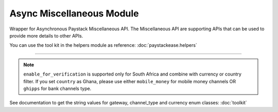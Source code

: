 ===========================================
Async Miscellaneous Module
===========================================

.. :py:currentmodule:: paystackease.async_apis.amiscellaneous


Wrapper for Asynchronous Paystack Miscellaneous API. The Miscellaneous API are supporting APIs that can be used to provide more details to other APIs.

You can use the tool kit in the helpers module as reference: :doc:`paystackease.helpers`

-------------


.. py:class:: AsyncMiscellaneousClientAPI(secret_key: str = None)

    Bases: :py:class:`~paystackease.abase.AsyncPayStackBaseClientAPI`

    Paystack Miscellaneous API Reference: `Miscellaneous`_

    .. py:classmethod:: async list_banks(country: str | None = None, use_cursor: bool | None = False, per_page: int | None = 50, pay_with_bank_transfer: bool | None = False, pay_with_bank: bool | None = False, enabled_for_verification: bool | None = False, next_cursor: str | None = None, previous_cursor: str | None = None, gateway: str | None = None, channel_type: str | None = None, currency: str | None = None)→ ClientResponse

        Get a list of all supported banks and their properties

        :param country: The country to obtain the list of supported banks.
        :type country: str, optional
        :param use_cursor: Use cursor to paginate through the list of supported banks. (default: False)
        :type use_cursor: bool, optional
        :param per_page: Number of banks to return per page. (default: 50)
        :type per_page: int, optional
        :param pay_with_bank_transfer: filter for available banks a customer can make a transfer to complete a payment. (default: False)
        :type pay_with_bank_transfer: bool, optional
        :param pay_with_bank: filter for banks a customer can pay directly from. (default: False)
        :type pay_with_bank: bool, optional
        :param enabled_for_verification: filter the banks that are supported for account verification. (default: False)
        :type enabled_for_verification: bool, optional
        :param next_cursor: The cursor for the next page.
        :type next_cursor: str, optional
        :param previous_cursor: The cursor for the previous page.
        :type previous_cursor: str, optional
        :param gateway: filter for banks that support the specified gateway.
        :type gateway: str, optional
        :param channel_type: filter for banks that support the specified channel type.
        :type channel_type: str, optional
        :param currency: filter for banks that support the specified currency.
        :type currency: str, optional

        :return: The response from the API.
        :rtype: ClientResponse object

    .. py:method:: async list_countries()→ ClientResponse

        Get a list of all supported countries and their properties

        :return: The response from the API.
        :rtype: ClientResponse object

   .. py:method:: async list_states(country: str)→ ClientResponse

        Get a list of all supported states and their properties

        :param country: The country to obtain the list of supported states.
        :type country: str

        :return: The response from the API.
        :rtype: ClientResponse object

.. note::

    ``enable_for_verification`` is supported only for South Africa and combine with currency or country filter.
    If you set ``country`` as Ghana, please use either ``mobile_money`` for mobile money channels OR ``ghipps`` for bank channels type.

See documentation to get the string values for gateway, channel_type and currency enum classes: :doc:`toolkit`

.. _Miscellaneous: https://paystack.com/docs/api/miscellaneous/
